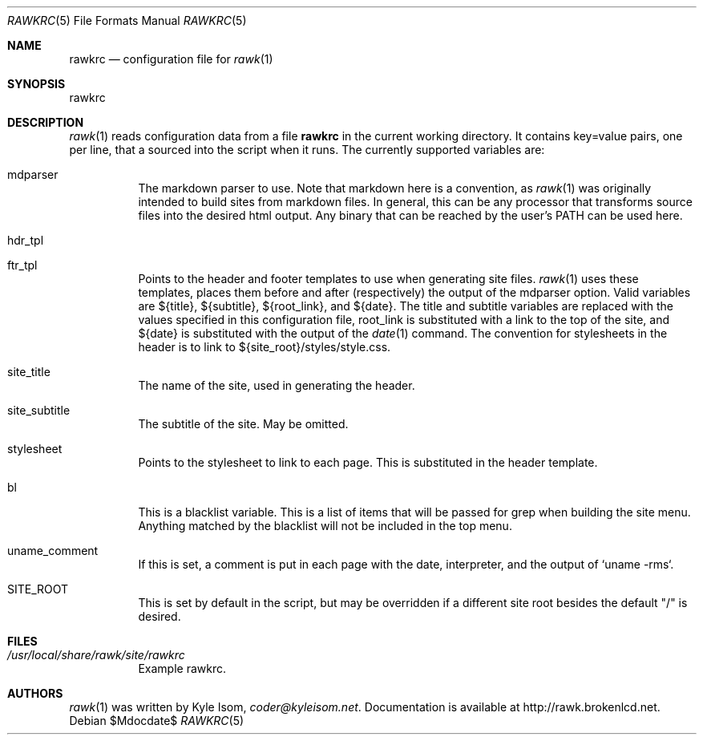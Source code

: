 .Dd $Mdocdate$
.Dt RAWKRC 5
.Os
.Sh NAME
.Nm rawkrc
.Nd configuration file for 
.Xr rawk 1
.Sh SYNOPSIS
rawkrc
.Sh DESCRIPTION
.Xr rawk 1
reads configuration data from a file
.Nm
in the current working directory. It contains key=value pairs, one per line,
that a sourced into the script when it runs. The currently supported variables
are:

.Bl -tag -width Ds
.It mdparser
The markdown parser to use. Note that markdown here is a convention, as 
.Xr rawk 1
was originally intended to build sites from markdown files. In general, this
can be any processor that transforms source files into the desired html output.
Any binary that can be reached by the user's PATH can be used here.
.It hdr_tpl
.It ftr_tpl
Points to the header and footer templates to use when generating site files.
.Xr rawk 1
uses these templates, places them before and after (respectively) the output
of the mdparser option. Valid variables are ${title}, ${subtitle}, 
${root_link}, and ${date}. The title and subtitle variables are replaced with
the values specified in this configuration file, root_link is substituted with
a link to the top of the site, and ${date} is substituted with the output of
the
.Xr date 1
command. The convention for stylesheets in the header is to link to 
${site_root}/styles/style.css. 
.It site_title
The name of the site, used in generating the header.
.It site_subtitle
The subtitle of the site. May be omitted.
.It stylesheet
Points to the stylesheet to link to each page. This is substituted in the
header template.
.It bl
This is a blacklist variable. This is a list of items that will be passed for
grep when building the site menu. Anything matched by the blacklist will not
be included in the top menu.
.It uname_comment
If this is set, a comment is put in each page with the date, interpreter, and
the output of `uname -rms`.
.It SITE_ROOT
This is set by default in the script, but may be overridden if a different
site root besides the default "/" is desired.
.Sh FILES
.Bl -tag -width Ds
.It Pa /usr/local/share/rawk/site/rawkrc
Example rawkrc.
.El
.Sh AUTHORS
.Xr rawk 1
was written by
.An Kyle Isom ,
.Mt coder@kyleisom.net .
Documentation is available at 
.Lk http://rawk.brokenlcd.net .
